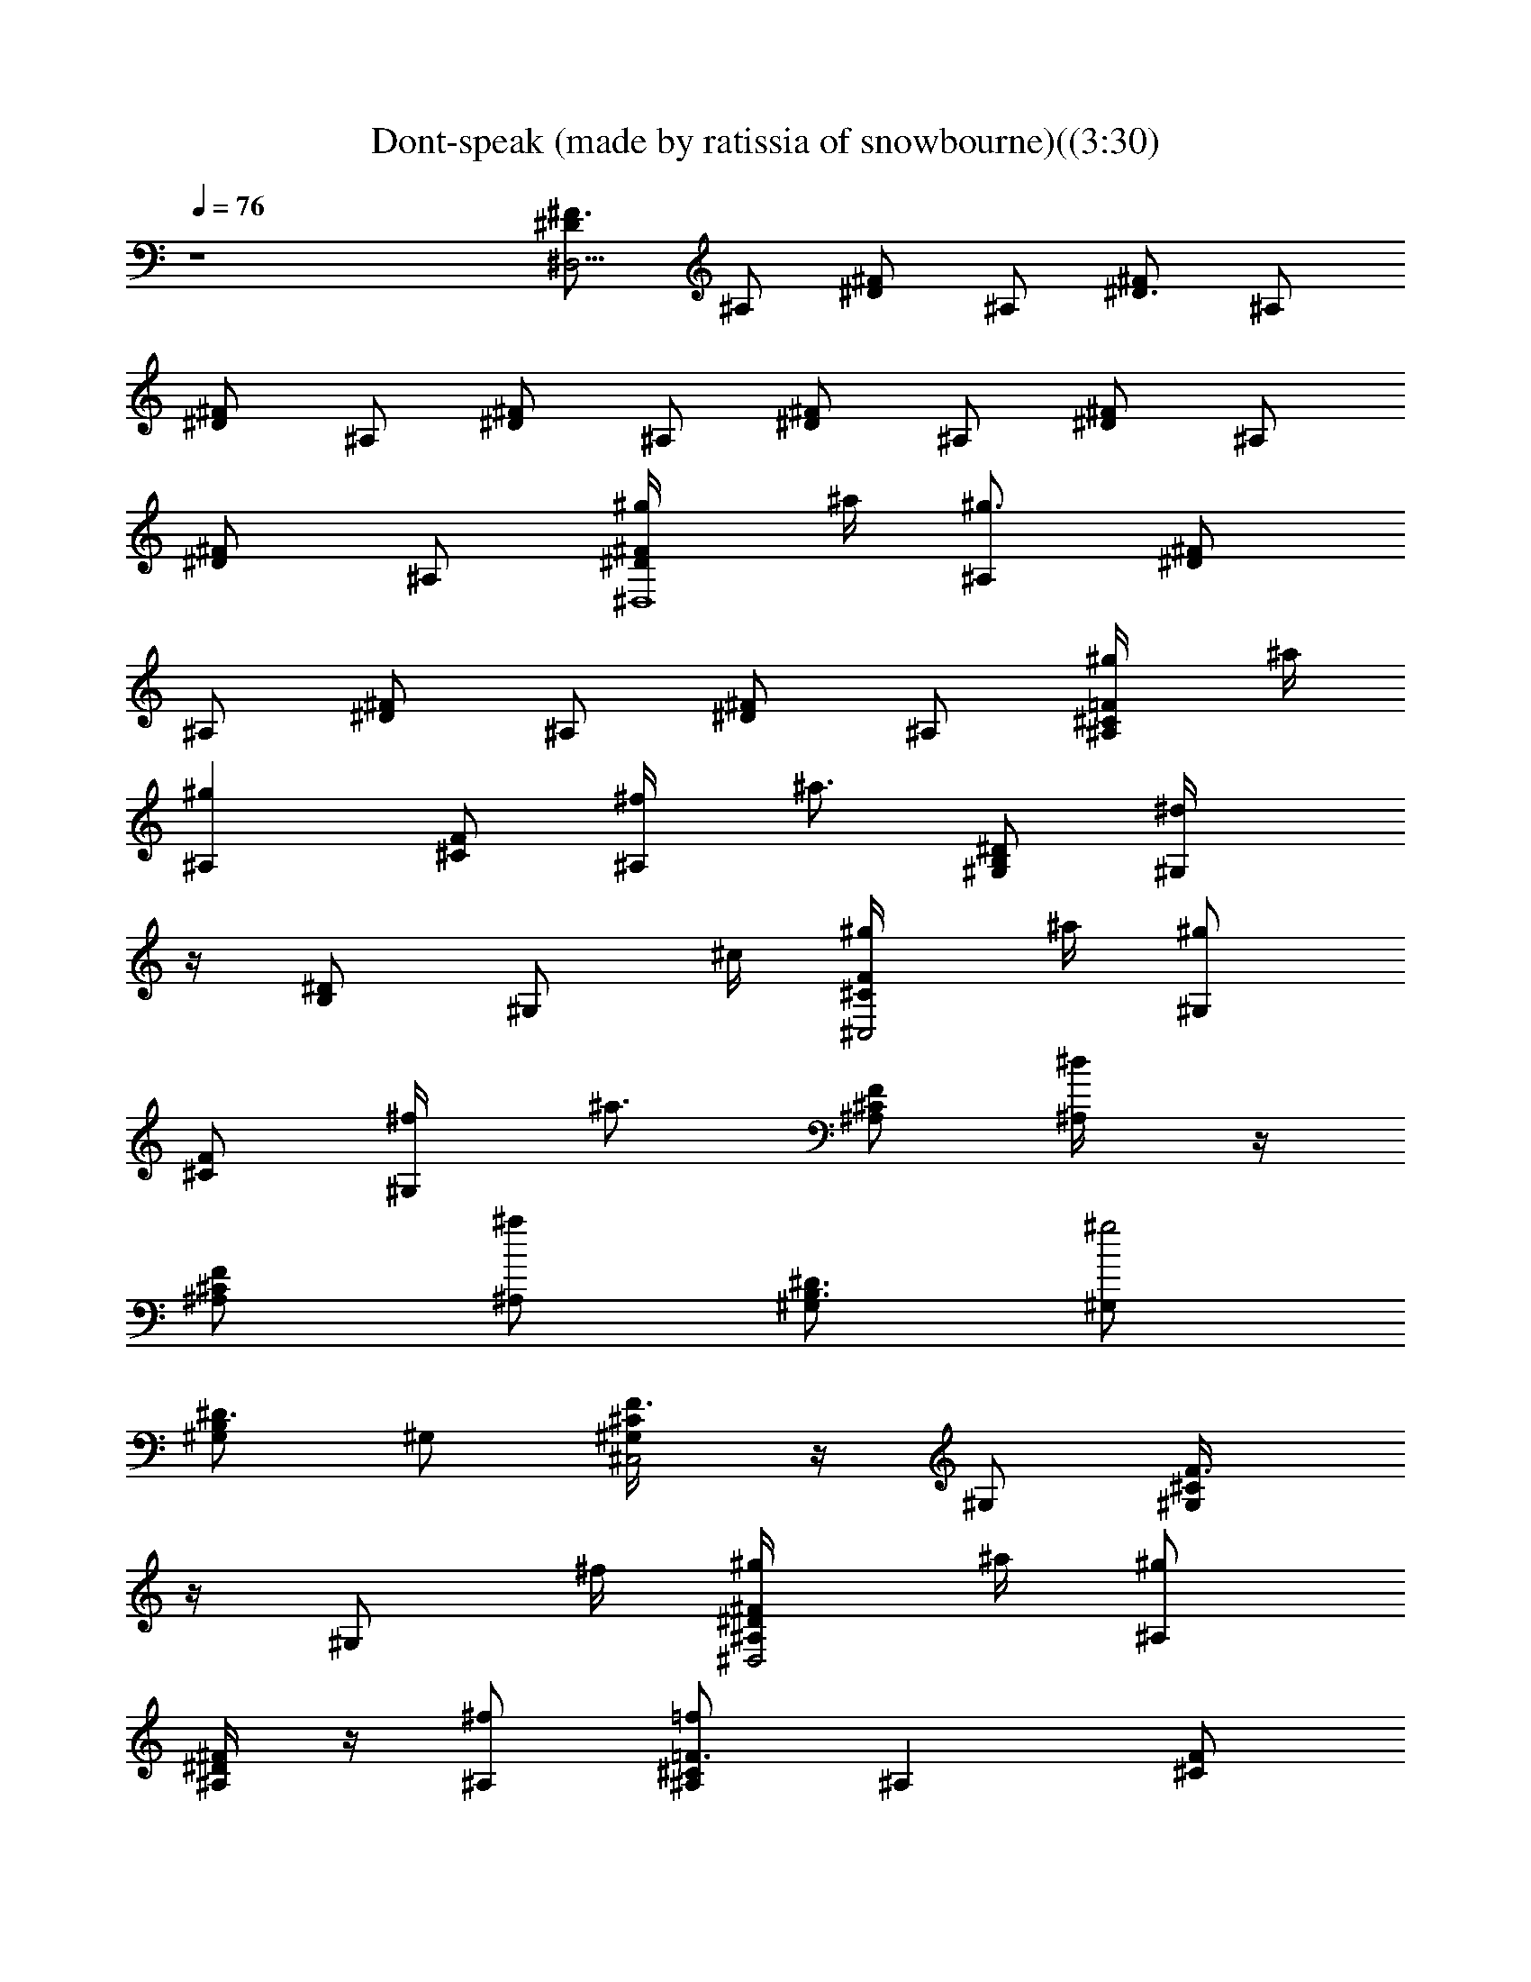 X: 1
T: Dont-speak (made by ratissia of snowbourne)((3:30)
Z: Transcribed by ratissia
%  Original file: Dont-speak (made by ratissia of snowbourne)((3:30)
%  Transpose: -9
L: 1/4
Q: 76
K: C
z4 [^F3/4^D,31/4^D/2] ^A,/2 [^D/2^F/2] ^A,/2 [^F/2^D3/4] ^A,/2
[^F/2^D/2] ^A,/2 [^D/2^F/2] ^A,/2 [^F/2^D/2] ^A,/2 [^D/2^F/2] ^A,/2
[^D/2^F/2] ^A,/2 [^F/2^D/2^D,4^g/4] ^a/4 [^A,/2^g3/2] [^F/2^D/2]
^A,/2 [^F/2^D/2] ^A,/2 [^F/2^D/2] ^A,/2 [^A,/2=F/2^C/2^g/4] ^a/4
[^A,^gz/2] [^C/2F/2] [^A,/2^f/4] [^a3/4z/4] [B,/2^G,/2^D/2] [^G,^d/4]
z/4 [B,/2^D/2] [^G,/2z/4] ^c/4 [^C/2F/2^C,2^g/4] ^a/4 [^G,/2^g]
[^C/2F/2] [^G,/2^f/4] [^a3/4z/4] [^C/2^A,/2F/2] [^A,/2^d/4] z/4
[^A,/2^C/2F/2] [^A,/2^a] [^G,/2^D3/4B,3/4] [^G,/2^g2]
[^G,/2^D3/4B,/2] ^G,/2 [^C/2F3/4^G,/4^C,2] z/4 ^G,/2 [F3/4^G,/4^C/2]
z/4 [^G,/2z/4] ^f/4 [^D/2^A,/4^F/2^D,2^g/4] ^a/4 [^A,/2^g]
[^A,/4^D/2^F/2] z/4 [^A,/2^f/2] [^C/2^A,/2=F3/4=f] [^A,z/2] [F/2^C/2]
[^A,/2^c/4] ^c/4 [^G,/2B,3/4^D3/4^g/4] ^a/4 [^G,/2^g] [^D/2^G,/2B,/2]
[^G,/2^f/4] [^a3/4z/4] [^C3/4F3/4^G,/4^C,2] z/4 [^G,/2^d/4] z/4
[^C3/4^G,/4F3/4] z/4 ^G,/2 [^A,/2F3/4^C3/4^g/4] ^a/4 [^A,/2^g]
[^A,/2^C/2F/2] [^A,/2^f/4] [^a3/4z/4] [^A,/4^F/2^D,2^D/2] z/4
[^A,/2^d/4] z/4 [^A,/4^F/2^D/2] z/4 [^A,/2^a] [^D3/4^G,/2B,/2]
[^G,/2^g5/2] [B,/2^D/2^G,/2] ^G,/2 [^G,/4=F3/4^C3/4^C,2] z/4 ^G,/2
[F/2^G,/4^C/2] z/4 [^G,/2^g/4] [^g3/2z/4] [^F/2^D/2^D,2^A,/4] z/4
^A,/2 [^F/2^D/2^A,/4] z/4 [^A,/2^f/4] [^a3/4z/4] [^C/2^A,/2=F/2]
^A,/2 [^C/2F/2^A,/2] [^A,/2^c/2] [^D3/4B,3/4^G,/2] ^G,/2
[^G,/2B,/2^D/2^F/2^d/2] [^G,/2B,/4b/4] [^g2z/4] [^G,/4^C,2=F3/4^C/2]
z/4 ^G,/2 [F/2^C3/4^G,/4] z/4 [^G,/2F,/4] ^c/4
[^A,/4^F/2^F,2^C/2^g/4] ^a/4 [^A,/2z/4] ^a/4 [^F/2^C/2^A,/4] ^a/4
[^A,/2=C,/4] ^g/4 [=F3/4^G,/4^C3/4^C,3/2] =f/4 [^G,/2z/4] ^c/4
[F^G,/4^C/2] ^g/4 [^G,/2^C,/2z/4] [^g/2z/4] [G4^D4^A,/2^D,3z/4]
[=g3/2z/4] ^A,7/2 [^G,/2^g5/2^G/2^D/2B/2^d7/4] [^D/4b13/4^G,/4]
[^G,/4^D,/4^D/4B/4^G/4] [^G/4^A/2^D/4^D,/4^G,/4] [B/4^D,/4^G/4^D/4]
[^G,/4^D/4B/4^G/4] [^d/4^G,/4] [B/4E/4E,/4^C,/2e2^G/4] [^G/4E/4B/4]
[E,/4^g^C,/4] [E/4^d/4^G/4^C,/4^a3/4B/4] [E,/4^C,/4]
[E/4B/2^G/2^G,/4] [^g/2^C,/4] [E/4^G,/4b3/4^C/4]
[^F,/2^F/2^C/2^A/2^a/2^f2] [^C/4^a9/4^F,/4] [^F,/4^C,/4^A/4^C/4^F/4]
[^C/4^G/2^F/4^C,/4^F,/4] [^A/4^C,/4^C/4^F/4] [^F,/4^A/4^C/4^F/4]
[^c/4^F,/4^C/4] [^A/4^D/4^D,/2^d3/4=G/4=g/4] [G/4g7/4^A/4^D/4] ^D,/4
[^d5/4^D/4G/4^D,/4^a/2^A/4] [^D,/2z/4] [^A/4^D/4G/4^A,/4^a/2]
[^D,/4b/4^D/4G/4^A/4] [^D/4^A,/4^a3/4^D,/4E/4]
[^C,/2E/2B/2^G/2^c3/2^g2] [^C/4b/4^C,/4] [^C,/4^G,/4B/4E/4^G/4]
[^C/4E/4^G/4^G,/4^C,/4] [^C,/4^G,/4B/4E/4^G/4] [^C,/2^c/4] [^d/4^D/4]
[^D,/2=G/4^A/4^D/4=G,/4=g/2] [^D/4^A/2G/4] [^D,/4gG,/4]
[^A/2^D/4G/4^a3/4^d/2] [^D,/2^A,3/4z/4] [^d3/2G/4^D/4^A/4]
[^D,/4g/2^D/4^A/2G/4] [^D/4^g/4^D,/4] [^G,/2^D/2B3/4^G/2^g11/4]
[^G,/2z/4] [^D/4^d^G/4B/4] [^G,/2^A,/2b7/4z/4] [^D/4^G/2B/2]
[^G,/4B,/4] [^C/4^D,/4E/4] [E/2^C/4E,/2^G/2B/2^C,/2] z/4
[^C/4^G/2E/4E,/4^C,/4] [^D/4B,/4] [=G/2^D/2^D,/2=G,/4^A/2^C,/2] z/4
[^A/2G/2^D/2G,/4^D,/4] z/4 [^G,/2^g5/2^D/4^G/2B/2b/2] ^D/4
[^G,/2b13/4z/4] [^A/4^G/4^D/4^D,/4B/4] [^G,/2B,z/4]
[^G/4B/4^D/4^D,/4] [^G,/4^G/4^D/4B/2] [^D/4^d/4^G,/4]
[E,3/4^C,/2e2^G/4B/4E/4] [E/4B/4^G/4] [E/4B/4^g3/2^C,/4]
[E,3/4^C,/4^a3/4^G/4B/4E/4] [^G/4^d/4E/4^C,/4] [^G,/4E/4B/4^G/4]
[E/4B/4^C,/2] [^G/4^G,/4b/2^C/4] [^F,/2^F/2^A/2^C/4^c7/4^f2] ^C/4
[^F,/2^a9/4z/4] [^F/4^G/4^C/4^C,/4^A/4] [^F,/2^A,3/4z/4]
[^F/4^A/4^C/4^C,/4] [^F,/4^C/4^F/4^A/4] [^C/4^c/4^F,/4^D/4]
[^D/2^D,/2^A/2^d3/4=G/4=g/2] G/4 [^D,/4g3/2]
[^d5/4^D/4G/4^D,/4^a/2^A/4] [^D,/2z/4] [^D/4G/2^A/2^A,/4^a/2]
[^D,/2b/4] [^D/4^A,/4^a3/4E/4] [^C,/2E/4^G/4B/4^c2e2] [B/4^G/4E/4]
[^C,/2b/2z/4] [E/4^G,/4B/4^G/4] [B/4^G/4E/4^C,/2] [^G,/4E/4^G/2B/2]
[^C/4^C,/4^d/4] [^d/4^D/4] [=G,/2^D,3/4^A3/4^D/2=G/2^d11/4]
[^D/4^c/4G,/4] [G,/4^D,/2^c3/4^D/4^A/4G/4] [^A/4G/4^D/4G,/4]
[^D,/2^A3/4G/4^D/4] [G,/4^A,/4b/4] [^D/4=A,/4b]
[B3/4^D/2^G/2^G,/2^g7/4] ^G,/4 [^d3/4^D/4^G/4^G,/4B/2] ^G,/4
[^D/4^G/2B/2^G,/4] [^G,/4B,/4] [E/4^D,/4] [^G/2B3/4E,3/4E/2e3/4^g3/4]
z/2 [^F3/4^A3/4^F,3/4^C3/4^c/2^f/2] z/2 [^D,4^D^F/2^g/4] ^a/4
[^A,/2^g5/2] [^F/2^D] ^A,/2 [^F/2^D] ^A,/2 [^D^F/2] ^A,/2
[^A,/2^C/2=F/2^g/4] ^a/4 [^A,^gz/2] [^C/2F/2] [^A,/2^f/4] [^a3/4z/4]
[^G,/2^D/2B,/2] [^G,^d/4] z/4 [B,/2^D/2] [^G,/2z/4] ^c/4
[^C,2^CF/2^g/4] ^a/4 [^G,/2^g] [^CF/2] [^G,/2^f/4] [^a3/4z/4]
[^A,/2F/2^C/2] [^A,^d/4] z/4 [^C/2F/2] [^A,/2^a] [^G,/2B,/2^D/2]
[^G,^g5/2z/2] [B,/2^D/2] [^G,^A,/4] B,/4 [^C,2F^Cz/2] [^G,z/2]
[^CFz/2] ^G,/2 [^F/2^D,/2^D/2^A,/2^g] [^D,/4^F/2^D3/4^A,/2] ^D,/4
[^D,/4^C,/4] [^F/4^A,/2^D/4^D,/4] [^D,/4^f/4]
[^A,/2=F/2^C/2^a/4=F,3/2] z/4 [^A,/4F^C] ^A,/4 ^A,/4 ^A,/4
[^A,/4F/4^C/2] [^A,/2^cz/4] [=A,/4^G,/4] [^G,/2^D/2B,/2^D,3/4]
[^G,/2^D3/4B,3/4] [^G,/4^d/2] [^A,/4B,/4^G,/4^D/4] [B,/4b/4^G,/4]
[F/2^C/2^C,/2^G,/2^g9/4] [^C,/4F3/4^G,/2^C3/4] ^C,/4 [^C,/4^G,/4]
[^C,/4^C/4F/4^G,/4] [^C,/4^G,/4^C/4F/4] [^C,/4^C/2^G,/4F/4]
[F,/4^G,/4^C,/4] [^F,/2^A,/2^C/2^F/2] [^F,/2^c/4^F3/4^C3/4^A,3/4]
^c/4 [^F,/2^g/4] [^A,/4^a/4^C/2^F/2] [^C,/4^g/4^F,/4]
[^C,/2^C/2^G,/2=F/2^g/2] [^C,/4F3/4^C3/4^G,/2] [=f/4^C,/4]
[^C,/4^c/2^G,/4] [^C,/2^G,/2^C/2F/2z/4] [^D,/4^g/2]
[=F,/4^G,/4^C/4F/2^C,/4] [^C,/4^g/2] [=G3/4^D,3/4^A,3/4^D3/4^A/2^d/2]
[=g2z/2] [^D3/4^A,3/4^D,/2G/2^A/2^d/2] z/4
[^A,/2^D,/2^D/2G/2^A/2^d/2] z/4 [^D3/4G5/4^A,3/4^D,3/4^d/2^A/2] z/4
[^D,/2^D/4^A/4^d/4^A,/4] z/4 [^D,/4^D/4^d/4^A/4^A,/4] z/4
[^G,/2^g/4^G/2B/2^D/2B,2] z/4 [^D/4b/2^G,/4] [^G,/4^D,/4B/4^D/4^G/4]
[^D/4^G/4^A/4^D,/4^G,/2] [B/4^D,3/4^D/4^G/4] [^G,/4^G/4^D/4B/4]
[^D/4^d/4^G,/4] [^C,/2e/2B/4E/4^G/4^C7/4] [E/2B/4^G/4] [^g/4^C,/4]
[E/2^G/4B/4^C,/4^a3/4] [^C,/2z/4] [E/2^G/2^G,/2B/2z/4] [^g/4^C,/2]
[E/4^G,/4b3/4^C/4] [^F,/2^C/2^A/2^F3/4^A,2] [^C/4^a/2^F,/4]
[^F,/4^C,/4^C/4^F/4^A/4] [^C/4^G/4^F/4^C,/4^F,/2] [^A/4^C,/4^C/4^F/4]
[^F,/4^C/4^F/2^A/4] [^C/4^c/4^F,/4] [^D,/2^d/4^D/4=G/4^A/4=G,2]
[^D/2=g/4G/2^A/4] ^D,/4 [^A/4^D/2G/2^D,/4^a/4^d/4] [^D,/2z/4]
[^D/4G/4^A,/2^a/4^A/4] [b/4^A/4^D/4G/2^D,/4] [^D/4^A,/4^a/2^D,/4E/4]
[^C,/2E/2^G/2B3/4B,2E,2] [^C/4b3/4^C,/4] [^C,/4^G,/4^G/4B/4E/4]
[E/4^C/2B/4^G,/4^C,/2] [^G/2^G,/2E/4B3/4] [E/4^C,/2b/4] [^C/4b/2^D/4]
[^D,/2^A/4=G/4^D/4=G,/4^A,] [^D/2^A/2G/4] [^a/4^D,/2G,/4]
[^D/2G/4^A/2^a/2^d/4] [^D,/2^A,z/4] [G/4^A/4^D/4]
[^D,/4^g/4G/4^A/2^D/4] [G/4^g3/4^D,/4^D/4] [^G,/2^G3/4B/2^D/2B,3/2]
[^D/4^G,/4] [^G,/4^G/4B/4^D/4] [^D/4^G/4^A/4^G,/2] [B/2^G/2^D/2z/4]
[^G,/2B,/4^d/4^A/4^A,/4] [^D/4^D,/4e/4E/4B/4B,/4]
[E,/2B/2^G/4E3/4^C,3/4^G,3/4] [^G/4^d/2e/4] [B/4^f/4E,/2^A/4^A,/4]
[^G/4^g/4^D/4B/4B,/4] [^D,/2=G/4^A/2=G,/2^D^A,/2] [G/4^d/2^g/4]
[^A/4^a/4G,/2^D,/2G/4] G/4 [^G,/2^g/4^G3/4B/2^D/2B,7/4] z/4
[^D/4b/2^G,/4] [^G,/4^D,/4^D/4B/4^G/4] [^D/4^G/4^A/4^G,/2]
[B/4^D,/4^D/4^G/4] [^G,/4B/4^D/4^G/2] [^D/4^d/4^G,/4]
[E,/4^C,/2e/4B/4E/4^G/4] [E/2B/4^G/4] [E,/4^g/4^C,/4]
[B/4E/2^G/4^C,/4^a/2] [E,/4^C,/2] [^G/4E/2^G,/2^g/4B/2] [^C,/2z/4]
[E/4^G,/4b/2^C/4] [^F,/2^C/2^F/2^A/2^c7/4^A,2] [^C/4^a3/4^F,/4]
[^F,/4^C,/4^A/4^C/4^F/4] [^C/4^G/4^F/4^F,/2] [^A/4^C,/4^F/4^C/4]
[^F,/4^F/4^A/2^C/4] [^C/4^c/4^F,/4^D/4]
[^D,/2^d3/4^A/4=G/4^D/4^A,5/4] [^D/2G/4^A/4^c/4] ^D,/4
[^d5/4^D/2G/4^A/4^D,/4^c/2] [^D,/2z/4] [^A/2G/4^D/2^A,/2^c/4]
[^D,/2z/4] [^D/4^A,/4b/2E/4] [^C,/2^G/4E/4B/4^g2E,7/4] [B/4E/4^G/2]
[^C/4^a/2^C,/4] [^C,/4^G,/2B/4^G/4E/4] [B/4^C/2^G/4E/4^C,/2]
[^G,/2B/2E/4^G3/4] [^C,/2^d/4] [^C/4^d/2^D/4]
[^D,/2=G3/4^D/4=G,/2^A/2=g] [^D/2z/4] [^D,/4^c/4G,/2]
[G/4^D/2^A/4^D,/4^c/2] [^D,/4G,/2^a^A/4] [^D/2G/4^D,/4^A3/4]
[^D,/4^A,/4b/4G,/4] [^D/4=A,/4b/2] [^D5/4B,3/4^G/4^G,/4^g]
[^G3/4^G,3/4] [^A,/2^F^C^F,^f3/4] z/2 [^A,3/4=G,3/4^D=F,/4^D,^d] z3/4
[^F,/2^D,/2B,3/4B/2] z/2 [E,/8B/8^G/2E/8b3/2] [B3/8E,3/8E3/8]
[E,/2B/2E/2^G/2] [E/4B/4^G/4E,/2e/2] [^F,/4E/2^G/4B/2] E,/4
[^D,/8^F/4^D/8B/8^c3/4] [B3/8^D,3/8^D3/8] [^D/2^F3/4B/4^D,/4]
[^D,/4bB/2] [^D,/2^D/4] [B3/4^D3/4^Fz/4] ^D,/4 [^D,/4=a/4=A/4]
[^D/4^D,/4^g/4^G/4] [=F/4=D/8A/8^F/4=D,/8a] [A3/8D3/8D,3/8]
[D,/2^F/2A/2D/2] [^F/4A/4D/4D,/2a/2] [E,/4D/2^F/2A/2] [D,/4^F,/4]
[^C/2E/2A/8^C,/8b3/4B3/4] [^C,3/8A3/8] [^C/2A/4E/2^C,/4] [^C,/4aA/2]
[^C/4^C,/2] [A^C3/4Ez/4] ^C,/4 [^C,/4=g/4] [=C/4^f/4]
[=C,5/8C3/4g3/4c'5/8] z/8 [E,/8E/8c'3/4e5/8] [E5/8E,5/8]
[^F/8^F,/8c'13/8^f13/8] [^F17/8^F,15/8] z/2 [E/8B/8E,/8^F/8]
[E/8^F/8B/8E,/8] [B/8E/8^F/8^F,/8E,/4] [^F,/4E/4B/4^F/4] z/8
[E/8B/8^F/8^F,/8E,/4] [E/4B/4^F/4^F,/4] z/8 [E/4B/4^F/4^F,/4]
[B/8^F/8^D/8B,/8] [B15/8^D15/8B,15/8^F15/8^f7/4b7/4] z5/8
[^D,/2^D/4^F/4^A,/4] [^A,/4^F/4^D/4] [^D/4^D,/4^F/4^A,/4]
[^D,/4^F/4^D/4^A,/4] [=F/4^D/4^A/2^D,/4^F/4] [^F/4^F,/4^A,/4^D/4^G/4]
[^D,/4^G,/4^A/8] z/8 [^A,/2=F/4^C/4^G5/8] z/4 [^A,/4F/4^C/4]
[^A,/4=F,/4F/8] z/8 [^C/2^G/4F/4^A,/4^A/4] ^A,/4 [^C/4^A,/4F/4] ^A,/4
[^A,/4=A,/4^G,/4B,/4] [^D/4B,/4^G,/4] [B,/4^D/4^G,/4] [^G,/4B,/4^D/4]
[^D/4B,/4^G,/4^F/8] z/8 ^G,/4 [^F/4^G,/4B,/4^D/4] [^G,/4C,/4^A/4]
[^C,/2^C/2=F/4^G,/4^G5/8] z/4 [^G,/4^C/2F/4^C,/4] [^C,/4^A3/8]
[^G,/4^F/4^C/2^C,/4] ^C,/4 [^C/2=F/2^G,/4^A,/4] ^C,/4 [^G,/4=D,/4]
[^D,/2^D/4^A,/4^F/4] [^C,/4^F/4^D/4^A,/4] [^A,/4^D,/4^D/4^F/4]
[^D,/4^F/4^A,/4^D/4] [=F/4^A,/4^D/4^D,/4^F/8] z/8
[^F/4^F,/4^D/2^A,/4^G/8] z/8 [^D,/4^G,/4^A/8] z/8
[^A,/2^C/4=F/4^G5/8] z/4 [^A,/4F/4^C/4=F,/4] [F/8^A,/4] z/8
[F/4^A,/4^C/2^A/4] ^A,/4 [F/4^C/4^A,/4] [^A,/2z/4] [^G,/4=A,/4B,/4]
[^G,/4B,/4^D/4^F/4] [^D/4^F/4^G,/4B,/4] [^D/4^G,/4B,/4^F/4]
[^D/4B,/4^F/8^G,/4] ^F/8 [^G,/4^A/8] z/8 [^F/4^D/4^G,/4B,/4^D,/4z/8] 
z/8 [^G,/4=D,/4^A/8] z/8 [=F/4^C/2^G,/4^C,/4B/8] z/8 [^C,/4^c3/8]
[^G/4^G,/4^C/2F/4^C,/4] ^C,/4 [B/8F/4^G,/4^C/2^C,/4^F/4] ^A/8
[^C,/4^G/2] [^C/2^G,/4^A,/4=F/2] ^C,/4 [^G,/4D,/4] [^D,/2^D/2]
[^A,/4^D,/4^F/4^D/4] [^D/4^D,/4^A,/4^F/4z/8] ^A/8
[=F/4^A,/4^D/4^d/4^D,/4] [^F/4^F,/4^A,/4^D/2z/8] =f/8 [^D,/4^G,/4]
[^A,/4=F/4^C/4^f/8] z/8 [^A,/4=f/4] [F/4^C/4^A,/4=F,/4^f/8] z/8
[^A,/4^d/4] [^A,/4^A/4^C/4F/4=f/8] z/8 [^A,/4^c/8] z/8
[F/4^A,/4^C/4^d/8] z/8 [^A,/4^A/4] [=A,/4^c/8^G,/4] z/8
[^D/4^G,/2B,/4^G/8] z/8 ^A/8 z/8 [^G,/4^D/4B,/4^F/4]
[^G,/4B,/4^D/4^G/4] [^G,/4^A/8] z/8 [B,/4^G,/4^D/4^F/4z/8] B/8
[^G,/4=C,/4] [^c/8^G,/4^C/4=F/4^C,/2] z/8 [^C/4B/8] z/8
[^C/2F/4^G,/4^C,/4B/8] ^c/8 [^C,/4B/8] [^A3/4z/8]
[^C/2^G,/4^F/4^C,/4] ^C,/4 [=F/2^G,/4^C/2] ^C,/4 [^G,/4B,/4]
[^A,/2F/4^C/4] z/4 [^A,/4^C/4F/4] [F/4^A,/4^C/4^D,/8] F,/8
[^F,/4^A,/4] [F/4^A/4^A,/4^C/4^C,/4^G,/4] [^A,/4=D,/4]
[^D,/2^F/4^A,/4^D/4^C/4^F,/4] [^D/4^G,/4] [^F/4^C/4^D/2^A,/4^D,/4]
[^D,/4B,/4] [^C/4^D/4^A,/4^F/4^D,/4] [^D,/4B,/2^D/4]
[^C/8^F/4^A,/4^D/4] ^C/8 [^D,/4^A,/2] [B,/8^G,/4] z/8
[^G,13/4^D11/4B,/8^A,/8f7/2] [B,21/8z/8] ^A,2 z7/4 [^F/2^D/2^g/4]
^a/4 [^g3^A,5/8z/2] [^F/2^D5/8] ^A,/2 [^C/2=F/2] [^A,5/8z/2]
[F5/8^C5/8z/2] ^A,/2 [^D/2B,/2^g/4] ^a/4 [^G,/2^g] [B,/2^D/2]
[^G,/2^f/4] [^a3/4z/4] [F/2^C/2] [^G,/2^d/4] z/4 [F/2^C/2] [^G,3/8^a]
z/8 [B,/4^D/4^G,/4^D,/4] [^G,/4B,/4^D/4^D,/4] [^D/4^G,/4B,/4^g3^D,/4]
[^G,/4^D/4B,/4^D,/4] [^D/4B,/4^G,/4^D,/4] [B,/4^G,/4^D/4^D,/4]
[^G,/4B,/4^D/4^D,/4] [^D/4B,/4^G,/4^D,/4] [^C/4F/4^G,/4^C,/4]
[^G,/4F/4^C/4^C,/4] [^G,/4F/4^C/4^C,/4] [F/4^C/4^G,/4^C,/4]
[F/4^G,/4^C/4^C,/4] [^C/4^G,/4F/4^C,/4] [^G,/4^C/4F/4^C,/4]
[^C/4F/4^G,/4^C,/4] [^G,/2^g5/2^D/2B/2^G/2^d7/4]
[B/4^G/4^D/4b7/4^G,/4] [^D,/4^D/4B/2^G/4^G,/4]
[^G,/2^D,/4^D/4^A/4^G/4] [^D,/4^G/2B3/4^D/4] [^D/4^D,/4^G,/2]
[^D,/4^d/4] [^C,/4e2B/2^G3/4E/4^c15/4] [E/2^C,/4] [^C,/4^g]
[B/4E/2^G/2^C,/4^a3/4^C/2] [^C,/2z/4] [E3/4^G3/4^G,/4^C/2B/4]
[^C,/2^g/2z/4] [^C/4^G,/4b3/4] [^F,/2^A3/4^F3/4^C/2^f2^a/2]
[^C/4^a9/4^F,/4] [^F,/4^C,/4^A/2^C/4^F/4] [^G/4^C/4^F/4^C,/4^F,/2]
[^A3/4^C,/4^F3/4^C/2] [^F,/2^C,/4] [^C/4^C,/4^c/4]
[^D,/2^d9/4^A3/4^D3/4=G3/4=g/4] [g7/4z/4] ^D,/4
[^A/2^D/2G/2^D,3/4^a/2] [^A/2^D/2G3/4^A,/4^a/2] [^D,/2b/4]
[^D/4^A,/4^a3/4^C/4] [^C,3/4^G3/4E3/4^C/2^g2^c2] [^C/4b3/4]
[^C,/4E/4^G/4^C/4B/4] [^C/4B/4^G/4E/4^C,/2] [B,/4^G3/4E/2^C/2]
[^C,/2z/4] [^C/4=D,/4^d/4] [^D,/2^D/4^A,=G3/4^A/2^a7/4] [^D/2z/4]
[^D,/4^c/4] [^A/4^D/4G/4^D,/4b/4] [^D,/2^A,/4G/4^D/4=g]
[^A/2^D/2G/2=G,/4^A,/4] [^D,/2^A,/4] [^D/4G,/4^d2]
[^G,/2B,5/4^D/4^G/4B/4^g3] [B/4^D/2^F/4^G/2] [^c/4^G,/2]
[^F/2^G/2B/2^D/2b2z/4] [^G,/2z/4] [B,/2^D/2^G/2B/4] [^G,/4^D,/4B/4]
[^G,/4^d3/4^D/4E/4] [E3/4B3/4E,^G3/4e3/4B,3/4] ^c/4 [^D/4b/4]
[=G3/4^A3/4^D^D,/2^d3=g] [^G,/4b/4] [^D,/2B,/4^c/4B/4] [^A,/4b/4^A/4]
[^G,/2^g4^G/2^D/2B/2b/2] [^G/4B/4^D/4b5/2^G,/4] [^G/4^D/4B/4^G,/4]
[^G,/4B/4^G/4^D/4] [^D/2^G3/4B/2^G,/4] [B,/4^G,/2] [^D,/4E/4]
[^C,/2^c/2E,/4B/4E/4^G/4] [^G/2B/2E/2^d/4] [^C,/4^c/4E,/4]
[B/4E/2^G/2^C,/4^c/4] [E,/4^c/4] [E/2^G3/4B/4^C,/4^c11/4^C/4]
[^C,/4^G,/2b/4] [^C/4^A/4^F/4b3/4] [^F,/2^C/2^F3/4^A3/4^f2^a/2]
[^C/4^a15/4^F,/4] [^F,/4^C/4^A/2^F/4] [^C/4^F/4^G/4^F,/4]
[^A3/4^F,/4^F/2^C/2] [^F,/2^C,/4] [^C/4=D,/4]
[^D,/2^c/4^A/4^D/4=G/4^d/4] [^A/2^D/2G/2^d/2z/4] ^D,/4
[^D/2^A/4G/2^D,/4^d5/4] ^D,/4 [G/2^A/4^D3/4^D,/4^c/4] [^D,/2B,/4]
[=C,/4^c/4^C/4] [^C,/2^G7/4^C3/4E/2^g/2B5/4] b/4 [E/2^g3/2^C,/4]
[^C,/4^C/4] [E3/4^A/4^C,/2^C3/4] [B3/4z/4] [^C,/2z/4]
[E/4=D,/4^d/4^D/4] [^D,/2=G/4^A/4^D/4=g2^d7/4] [^D/2G/2^A/2z/4]
[^c/4^D,/4] [G/2^D/4^A/2^D,/4b/4] [^D,/2^D/4B/4]
[^A3/4G/4^D/2=G,/4^c/4] [^D,/2^A,/2c'/4] [^D/4^d]
[^G,/2B/4^D/4^G/4^g2^f7/4] [B/2^F/4^D/2^G/2] [^G,/2z/4]
[B/2^G/2^D/4^F/4^d/2] [^G,/2^D/4^c/4] [^F/4^D/2B/2^G/2^d/2]
[^G,/2z/4] [^G/4B/4E/4^d3/4] [E,E/4B/4^G/4^D3/4^c/4] [^G/4E/4B/4]
[E/4^G/4B/4^A/4e/2] [^d/4^G/4E/4B/4] [=G/4^A/4^D/4^D,B/4^d]
[^G,/4b/4^A/4G/4^D/4] [B,/4^c/4^A/4G/4^D/4^G/4]
[^A,/4b/4^A/4^D/4=G/4] [^G,/2^g7/4^G/2B/2^D/2b/2]
[^D/4^F/4^G/4B/4b5/4^G,/4] [^F/4B/4^D/2^G/2^G,/4] ^G,/4
[^D/2^G/2^F/4B/2^G,/4] [^G,/2B,/4] [B/4^G/4E/4^D,/4]
[^C,/2^c/4E,/2E3/4^G3/4B/2] ^d/4 [E,/2^c/4] [^G/2E/2B/4^C,/4^c/4^C/2]
[E,/2z/4] [^G3/4E/2B/4^C,/4^c/4^C/2] [^G,/2b/4E,/2]
[^F/4^A/4^C/4^d3/4] [^F,3/4^F3/4^C3/4^A3/4^a2^f2] [^c5/4z/4]
[^F,/4^C/2^F/2^A/2] ^F,/4 [^C/2=A/4^A3/4^F3/4^F,/4] [^F,/2^C,/4]
[^C/4=D,/4] [^D,/2^c/4^A/2=G3/4^D/4^d/4] [=F/4^D/2^d/2] ^D,/4
[^D/2G/2^D,/4^d/2^A/4] ^D,/4 [^D/2^A/2G3/4^D,/4^d3/4] [^D,/2^G,/4]
[^C/4B,/4^c/4^D/4] [^C,/2^C/2^G3/4E3/4^g/2^c2] b/4 [^C/4^g3/2^C,/4]
[^C,/4^C/4^G/2E/4] [E/4^C/4^A/4^C,/2] [B/4E/2^C/2^G/2] [^C,/4^a/4]
[^C,/4^d/4^C/4b/4] [^D,/2=G3/4^D/4^A/2^c/2^a3/4] ^D/4 [^D,/2^D/4b/4]
[^A/4^D/2G/2^d^a/2] [^D,/2^A,3/4b/4] [^D/2G/2^A/4^a3/4] [^D,/2^g/4]
[^D/4^d/4=g/4] [^G,/2^D/4B/4^G/4^g7/4b2] [B/4^D/4^G/4]
[^F/4^G/4B/4^D/4^G,/2] [B/2^D/2^F/4^G/2^d/4] [^G,/2^d3/4z/4]
[B/4^D/4^F/4^G/4] [^G,/2B,/4B/4^D/4^G/4] [^D,/4^d3/4B/4^G/4^D/4]
[B/4E/4^G/4E,eb] [^G/4E/4B/4^g3/4] [^G/4B/4E/4] [^d/4E/4B/4^G/4]
[=G/4^A/4^D,/2^D/4^d=g3/4] [^D/4^A/4G/4] [^D,/4B,/4^D/4G/4^A/4]
[^A,/4G/4^D/4^A/4] [^d/2^G,/2^G/2B/2^D/4] ^D/4
[^f/8^G/4^F/4B/4^D/4^G,/4] z/8 [^d/2B/4^D/4^G5/4^F/4^G,/4] 
